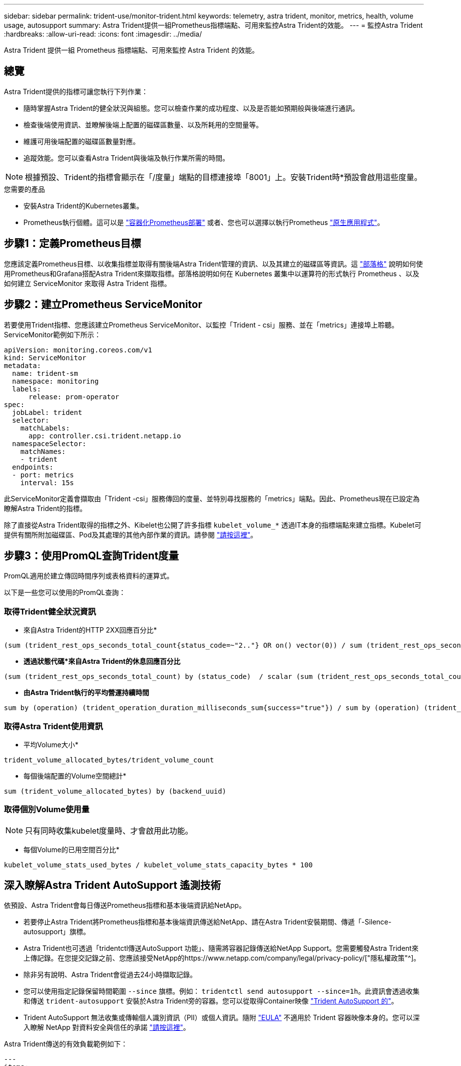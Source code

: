 ---
sidebar: sidebar 
permalink: trident-use/monitor-trident.html 
keywords: telemetry, astra trident, monitor, metrics, health, volume usage, autosupport 
summary: Astra Trident提供一組Prometheus指標端點、可用來監控Astra Trident的效能。 
---
= 監控Astra Trident
:hardbreaks:
:allow-uri-read: 
:icons: font
:imagesdir: ../media/


[role="lead"]
Astra Trident 提供一組 Prometheus 指標端點、可用來監控 Astra Trident 的效能。



== 總覽

Astra Trident提供的指標可讓您執行下列作業：

* 隨時掌握Astra Trident的健全狀況與組態。您可以檢查作業的成功程度、以及是否能如預期般與後端進行通訊。
* 檢查後端使用資訊、並瞭解後端上配置的磁碟區數量、以及所耗用的空間量等。
* 維護可用後端配置的磁碟區數量對應。
* 追蹤效能。您可以查看Astra Trident與後端及執行作業所需的時間。



NOTE: 根據預設、Trident的指標會顯示在「/度量」端點的目標連接埠「8001」上。安裝Trident時*預設會啟用這些度量。

.您需要的產品
* 安裝Astra Trident的Kubernetes叢集。
* Prometheus執行個體。這可以是 https://github.com/prometheus-operator/prometheus-operator["容器化Prometheus部署"^] 或者、您也可以選擇以執行Prometheus https://prometheus.io/download/["原生應用程式"^]。




== 步驟1：定義Prometheus目標

您應該定義Prometheus目標、以收集指標並取得有關後端Astra Trident管理的資訊、以及其建立的磁碟區等資訊。這 https://netapp.io/2020/02/20/prometheus-and-trident/["部落格"^] 說明如何使用Prometheus和Grafana搭配Astra Trident來擷取指標。部落格說明如何在 Kubernetes 叢集中以運算符的形式執行 Prometheus 、以及如何建立 ServiceMonitor 來取得 Astra Trident 指標。



== 步驟2：建立Prometheus ServiceMonitor

若要使用Trident指標、您應該建立Prometheus ServiceMonitor、以監控「Trident - csi」服務、並在「metrics」連接埠上聆聽。ServiceMonitor範例如下所示：

[listing]
----
apiVersion: monitoring.coreos.com/v1
kind: ServiceMonitor
metadata:
  name: trident-sm
  namespace: monitoring
  labels:
      release: prom-operator
spec:
  jobLabel: trident
  selector:
    matchLabels:
      app: controller.csi.trident.netapp.io
  namespaceSelector:
    matchNames:
    - trident
  endpoints:
  - port: metrics
    interval: 15s
----
此ServiceMonitor定義會擷取由「Trident -csi」服務傳回的度量、並特別尋找服務的「metrics」端點。因此、Prometheus現在已設定為瞭解Astra Trident的指標。

除了直接從Astra Trident取得的指標之外、Kibelet也公開了許多指標 `kubelet_volume_*` 透過IT本身的指標端點來建立指標。Kubelet可提供有關所附加磁碟區、Pod及其處理的其他內部作業的資訊。請參閱 https://kubernetes.io/docs/concepts/cluster-administration/monitoring/["請按這裡"^]。



== 步驟3：使用PromQL查詢Trident度量

PromQL適用於建立傳回時間序列或表格資料的運算式。

以下是一些您可以使用的PromQL查詢：



=== 取得Trident健全狀況資訊

* 來自Astra Trident的HTTP 2XX回應百分比*


[listing]
----
(sum (trident_rest_ops_seconds_total_count{status_code=~"2.."} OR on() vector(0)) / sum (trident_rest_ops_seconds_total_count)) * 100
----
* *透過狀態代碼*來自Astra Trident的休息回應百分比*


[listing]
----
(sum (trident_rest_ops_seconds_total_count) by (status_code)  / scalar (sum (trident_rest_ops_seconds_total_count))) * 100
----
* *由Astra Trident執行的平均營運持續時間*


[listing]
----
sum by (operation) (trident_operation_duration_milliseconds_sum{success="true"}) / sum by (operation) (trident_operation_duration_milliseconds_count{success="true"})
----


=== 取得Astra Trident使用資訊

* 平均Volume大小*


[listing]
----
trident_volume_allocated_bytes/trident_volume_count
----
* 每個後端配置的Volume空間總計*


[listing]
----
sum (trident_volume_allocated_bytes) by (backend_uuid)
----


=== 取得個別Volume使用量


NOTE: 只有同時收集kubelet度量時、才會啟用此功能。

* 每個Volume的已用空間百分比*


[listing]
----
kubelet_volume_stats_used_bytes / kubelet_volume_stats_capacity_bytes * 100
----


== 深入瞭解Astra Trident AutoSupport 遙測技術

依預設、Astra Trident會每日傳送Prometheus指標和基本後端資訊給NetApp。

* 若要停止Astra Trident將Prometheus指標和基本後端資訊傳送給NetApp、請在Astra Trident安裝期間、傳遞「-Silence-autosupport」旗標。
* Astra Trident也可透過「tridentctl傳送AutoSupport 功能」、隨需將容器記錄傳送給NetApp Support。您需要觸發Astra Trident來上傳記錄。在您提交記錄之前、您應該接受NetApp的https://www.netapp.com/company/legal/privacy-policy/["隱私權政策"^]。
* 除非另有說明、Astra Trident會從過去24小時擷取記錄。
* 您可以使用指定記錄保留時間範圍 `--since` 旗標。例如： `tridentctl send autosupport --since=1h`。此資訊會透過收集和傳送 `trident-autosupport` 安裝於Astra Trident旁的容器。您可以從取得Container映像 https://hub.docker.com/r/netapp/trident-autosupport["Trident AutoSupport 的"^]。
* Trident AutoSupport 無法收集或傳輸個人識別資訊（PII）或個人資訊。隨附 https://www.netapp.com/us/media/enduser-license-agreement-worldwide.pdf["EULA"^] 不適用於 Trident 容器映像本身的。您可以深入瞭解 NetApp 對資料安全與信任的承諾 https://www.netapp.com/pdf.html?item=/media/14114-enduserlicenseagreementworldwidepdf.pdf["請按這裡"^]。


Astra Trident傳送的有效負載範例如下：

[listing]
----
---
items:
- backendUUID: ff3852e1-18a5-4df4-b2d3-f59f829627ed
  protocol: file
  config:
    version: 1
    storageDriverName: ontap-nas
    debug: false
    debugTraceFlags:
    disableDelete: false
    serialNumbers:
    - nwkvzfanek_SN
    limitVolumeSize: ''
  state: online
  online: true

----
* 此資訊將傳送至NetApp的「不只是」端點。AutoSupport AutoSupport如果您使用私有登錄來儲存容器映像、可以使用「-image-registry」旗標。
* 您也可以產生安裝Yaml檔案來設定Proxy URL。您可以使用「tridentctl install -generate-custom-yaml」來建立Yaml檔案、並在「trident部署.yaml」中新增「trident -autodupport」容器的「-proxy-URL」引數。




== 停用Astra Trident度量

要使指標不被報告，您應該生成自定義YAML（使用"-generame-custom-yaml"標誌）並進行編輯，以刪除對"trident－main"容器所調用的"-mication"標誌。
